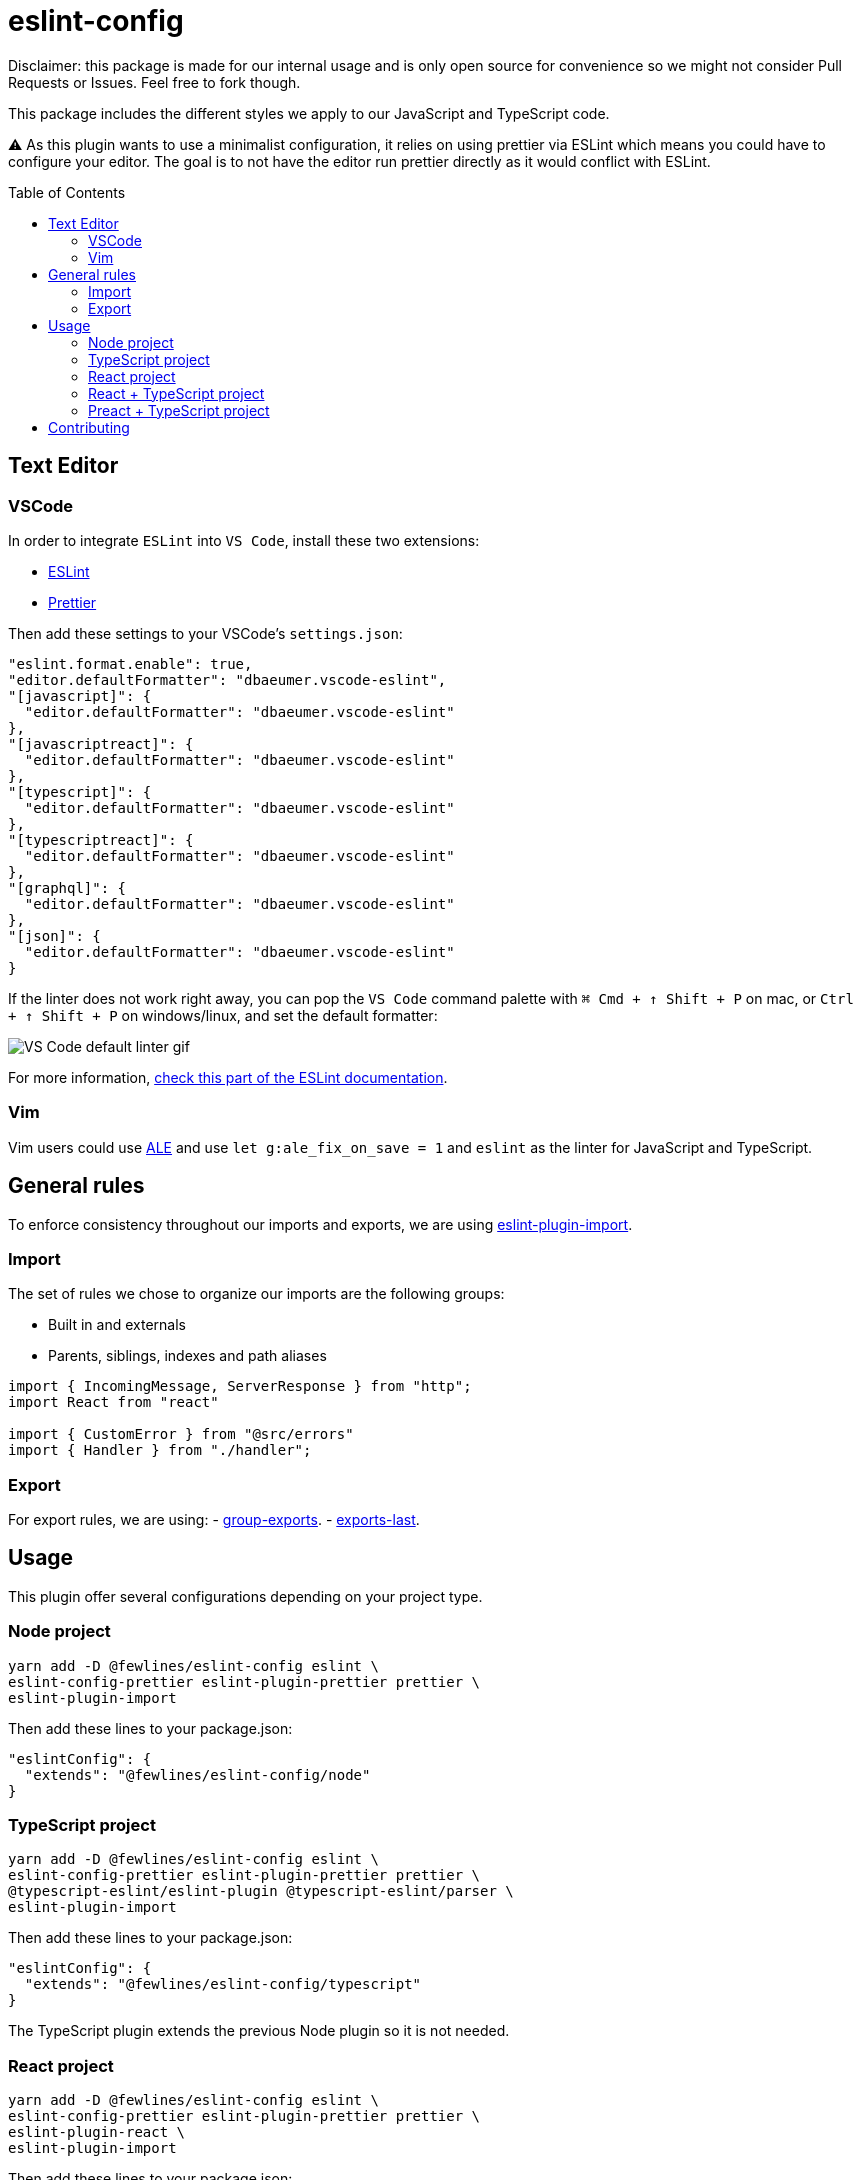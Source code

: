 = eslint-config
:toc: preamble

Disclaimer: this package is made for our internal usage and is only open source for convenience so we might not consider Pull Requests or Issues.
Feel free to fork though.

This package includes the different styles we apply to our JavaScript and TypeScript code.

⚠️ As this plugin wants to use a minimalist configuration, it relies on using prettier via ESLint which means you could have to configure your editor. The goal is to not have the editor run prettier directly as it would conflict with ESLint.

== Text Editor

=== VSCode

In order to integrate `ESLint` into `VS Code`, install these two extensions:

- https://marketplace.visualstudio.com/items?itemName=dbaeumer.vscode-eslint[ESLint]
- https://marketplace.visualstudio.com/items?itemName=esbenp.prettier-vscode[Prettier]

Then add these settings to your VSCode's `settings.json`:

[source, json]
----
"eslint.format.enable": true,
"editor.defaultFormatter": "dbaeumer.vscode-eslint",
"[javascript]": {
  "editor.defaultFormatter": "dbaeumer.vscode-eslint"
},
"[javascriptreact]": {
  "editor.defaultFormatter": "dbaeumer.vscode-eslint"
},
"[typescript]": {
  "editor.defaultFormatter": "dbaeumer.vscode-eslint"
},
"[typescriptreact]": {
  "editor.defaultFormatter": "dbaeumer.vscode-eslint"
},
"[graphql]": {
  "editor.defaultFormatter": "dbaeumer.vscode-eslint"
},
"[json]": {
  "editor.defaultFormatter": "dbaeumer.vscode-eslint"
}
----

If the linter does not work right away, you can pop the `VS Code` command palette with `⌘ Cmd + ↑ Shift + P` on mac, or `Ctrl + ↑ Shift + P` on windows/linux, and set the default formatter:

image::https://user-images.githubusercontent.com/31956107/75045130-06f07800-54c3-11ea-8881-f9c9a50efea9.gif[VS Code default linter gif]

For more information, https://marketplace.visualstudio.com/items?itemName=dbaeumer.vscode-eslint[check this part of the ESLint documentation].

=== Vim

Vim users could use https://github.com/dense-analysis/ale[ALE] and use `let g:ale_fix_on_save = 1` and `eslint` as the linter for JavaScript and TypeScript.

== General rules

To enforce consistency throughout our imports and exports, we are using https://www.npmjs.com/package/eslint-plugin-import[eslint-plugin-import].

=== Import

The set of rules we chose to organize our imports are the following groups:

- Built in and externals
- Parents, siblings, indexes and path aliases

[source, js]
----
import { IncomingMessage, ServerResponse } from "http";
import React from "react"

import { CustomError } from "@src/errors"
import { Handler } from "./handler";
----

=== Export

For export rules, we are using:
- https://github.com/benmosher/eslint-plugin-import/blob/master/docs/rules/group-exports.md[group-exports].
- https://github.com/benmosher/eslint-plugin-import/blob/master/docs/rules/exports-last.md[exports-last].

== Usage

This plugin offer several configurations depending on your project type.

=== Node project

[source, shell]
----
yarn add -D @fewlines/eslint-config eslint \
eslint-config-prettier eslint-plugin-prettier prettier \
eslint-plugin-import
----

Then add these lines to your package.json:

[source, json]
----
"eslintConfig": {
  "extends": "@fewlines/eslint-config/node"
}
----

=== TypeScript project

[source, shell]
----
yarn add -D @fewlines/eslint-config eslint \
eslint-config-prettier eslint-plugin-prettier prettier \
@typescript-eslint/eslint-plugin @typescript-eslint/parser \
eslint-plugin-import
----

Then add these lines to your package.json:

[source, json]
----
"eslintConfig": {
  "extends": "@fewlines/eslint-config/typescript"
}
----

The TypeScript plugin extends the previous Node plugin so it is not needed.

=== React project

[source, shell]
----
yarn add -D @fewlines/eslint-config eslint \
eslint-config-prettier eslint-plugin-prettier prettier \
eslint-plugin-react \
eslint-plugin-import
----

Then add these lines to your package.json:

[source, json]
----
"eslintConfig": {
  "extends": "@fewlines/eslint-config/react"
}
----

The React plugin extends the previous Node plugin so it is not needed.

=== React + TypeScript project

⚠️ This preset only aim to remove the `prop-types` checks. You should use it along the `react` and `typescript` presets.

[source, shell]
----
yarn add -D @fewlines/eslint-config eslint \
eslint-config-prettier eslint-plugin-prettier prettier \
@typescript-eslint/eslint-plugin @typescript-eslint/parser \
eslint-plugin-react \
eslint-plugin-import
----

Then add these lines to your `package.json`:

[source, json]
----
"eslintConfig": {
  "extends": [
    "@fewlines/eslint-config/typescript",
    "@fewlines/eslint-config/react",
    "@fewlines/eslint-config/react-typescript"
  ]
}
----

The React + Typescript plugin extends the previous Node plugin so it is not needed.

=== Preact + TypeScript project

[source, shell]
----
yarn add -D @fewlines/eslint-config eslint \
eslint-config-prettier eslint-plugin-prettier prettier \
@typescript-eslint/eslint-plugin @typescript-eslint/parser \
eslint-plugin-import
----

Then add these lines to your `package.json`:

[source, json]
----
"eslintConfig": {
  "extends": "@fewlines/eslint-config/preact-typescript"
}
----

The Preact + Typescript plugin extends the previous Node plugin so it is not needed.

== Contributing

See xref:CONTRIBUTING.md[CONTRIBUTING.md].
